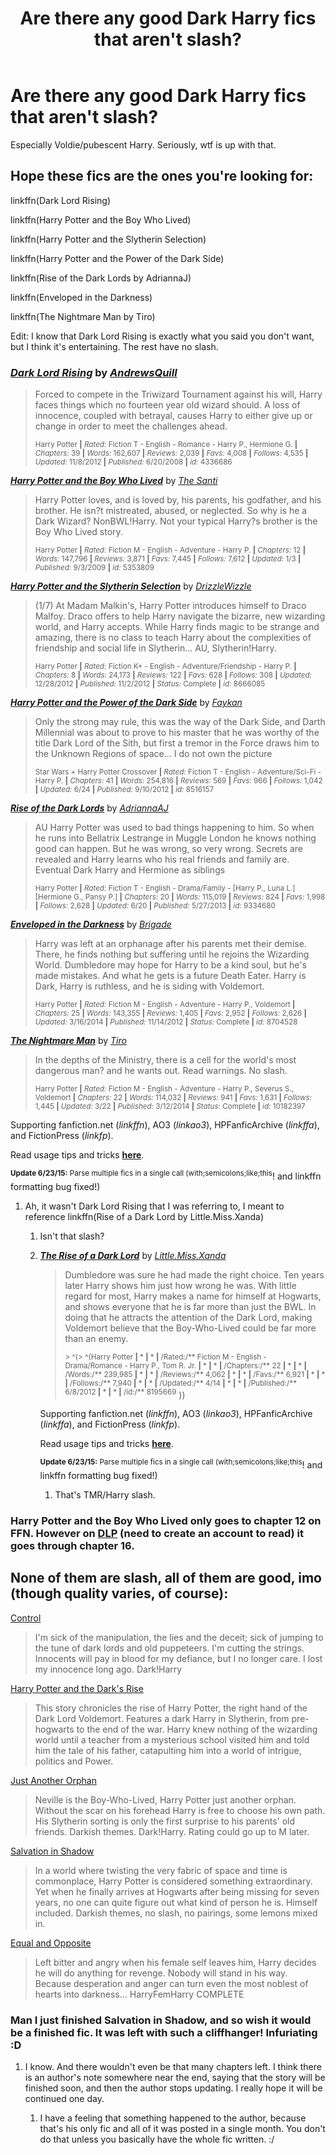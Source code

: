 #+TITLE: Are there any good Dark Harry fics that aren't slash?

* Are there any good Dark Harry fics that aren't slash?
:PROPERTIES:
:Author: howtopleaseme
:Score: 7
:DateUnix: 1435369193.0
:DateShort: 2015-Jun-27
:FlairText: Request
:END:
Especially Voldie/pubescent Harry. Seriously, wtf is up with that.


** Hope these fics are the ones you're looking for:

linkffn(Dark Lord Rising)

linkffn(Harry Potter and the Boy Who Lived)

linkffn(Harry Potter and the Slytherin Selection)

linkffn(Harry Potter and the Power of the Dark Side)

linkffn(Rise of the Dark Lords by AdriannaJ)

linkffn(Enveloped in the Darkness)

linkffn(The Nightmare Man by Tiro)

Edit: I know that Dark Lord Rising is exactly what you said you don't want, but I think it's entertaining. The rest have no slash.
:PROPERTIES:
:Score: 3
:DateUnix: 1435373543.0
:DateShort: 2015-Jun-27
:END:

*** [[https://www.fanfiction.net/s/4336686/1/Dark-Lord-Rising][*/Dark Lord Rising/*]] by [[https://www.fanfiction.net/u/1250651/AndrewsQuill][/AndrewsQuill/]]

#+begin_quote
  Forced to compete in the Triwizard Tournament against his will, Harry faces things which no fourteen year old wizard should. A loss of innocence, coupled with betrayal, causes Harry to either give up or change in order to meet the challenges ahead.

  ^{Harry Potter *|* /Rated:/ Fiction T - English - Romance - Harry P., Hermione G. *|* /Chapters:/ 39 *|* /Words:/ 162,607 *|* /Reviews:/ 2,039 *|* /Favs:/ 4,008 *|* /Follows:/ 4,535 *|* /Updated:/ 11/8/2012 *|* /Published:/ 6/20/2008 *|* /id:/ 4336686}
#+end_quote

[[https://www.fanfiction.net/s/5353809/1/Harry-Potter-and-the-Boy-Who-Lived][*/Harry Potter and the Boy Who Lived/*]] by [[https://www.fanfiction.net/u/1239654/The-Santi][/The Santi/]]

#+begin_quote
  Harry Potter loves, and is loved by, his parents, his godfather, and his brother. He isn?t mistreated, abused, or neglected. So why is he a Dark Wizard? NonBWL!Harry. Not your typical Harry?s brother is the Boy Who Lived story.

  ^{Harry Potter *|* /Rated:/ Fiction M - English - Adventure - Harry P. *|* /Chapters:/ 12 *|* /Words:/ 147,796 *|* /Reviews:/ 3,871 *|* /Favs:/ 7,445 *|* /Follows:/ 7,612 *|* /Updated:/ 1/3 *|* /Published:/ 9/3/2009 *|* /id:/ 5353809}
#+end_quote

[[https://www.fanfiction.net/s/8666085/1/Harry-Potter-and-the-Slytherin-Selection][*/Harry Potter and the Slytherin Selection/*]] by [[https://www.fanfiction.net/u/2711324/DrizzleWizzle][/DrizzleWizzle/]]

#+begin_quote
  (1/7) At Madam Malkin's, Harry Potter introduces himself to Draco Malfoy. Draco offers to help Harry navigate the bizarre, new wizarding world, and Harry accepts. While Harry finds magic to be strange and amazing, there is no class to teach Harry about the complexities of friendship and social life in Slytherin... AU, Slytherin!Harry.

  ^{Harry Potter *|* /Rated:/ Fiction K+ - English - Adventure/Friendship - Harry P. *|* /Chapters:/ 8 *|* /Words:/ 24,173 *|* /Reviews:/ 122 *|* /Favs:/ 628 *|* /Follows:/ 308 *|* /Updated:/ 12/28/2012 *|* /Published:/ 11/2/2012 *|* /Status:/ Complete *|* /id:/ 8666085}
#+end_quote

[[https://www.fanfiction.net/s/8516157/1/Harry-Potter-and-the-Power-of-the-Dark-Side][*/Harry Potter and the Power of the Dark Side/*]] by [[https://www.fanfiction.net/u/2637726/Faykan][/Faykan/]]

#+begin_quote
  Only the strong may rule, this was the way of the Dark Side, and Darth Millennial was about to prove to his master that he was worthy of the title Dark Lord of the Sith, but first a tremor in the Force draws him to the Unknown Regions of space... I do not own the picture

  ^{Star Wars + Harry Potter Crossover *|* /Rated:/ Fiction T - English - Adventure/Sci-Fi - Harry P. *|* /Chapters:/ 41 *|* /Words:/ 254,816 *|* /Reviews:/ 569 *|* /Favs:/ 966 *|* /Follows:/ 1,042 *|* /Updated:/ 6/24 *|* /Published:/ 9/10/2012 *|* /id:/ 8516157}
#+end_quote

[[https://www.fanfiction.net/s/9334680/1/Rise-of-the-Dark-Lords][*/Rise of the Dark Lords/*]] by [[https://www.fanfiction.net/u/2797861/AdriannaAJ][/AdriannaAJ/]]

#+begin_quote
  AU Harry Potter was used to bad things happening to him. So when he runs into Bellatrix Lestrange in Muggle London he knows nothing good can happen. But he was wrong, so very wrong. Secrets are revealed and Harry learns who his real friends and family are. Eventual Dark Harry and Hermione as siblings

  ^{Harry Potter *|* /Rated:/ Fiction T - English - Drama/Family - [Harry P., Luna L.] [Hermione G., Pansy P.] *|* /Chapters:/ 20 *|* /Words:/ 115,019 *|* /Reviews:/ 824 *|* /Favs:/ 1,998 *|* /Follows:/ 2,628 *|* /Updated:/ 6/20 *|* /Published:/ 5/27/2013 *|* /id:/ 9334680}
#+end_quote

[[https://www.fanfiction.net/s/8704528/1/Enveloped-in-the-Darkness][*/Enveloped in the Darkness/*]] by [[https://www.fanfiction.net/u/2111100/Brigade][/Brigade/]]

#+begin_quote
  Harry was left at an orphanage after his parents met their demise. There, he finds nothing but suffering until he rejoins the Wizarding World. Dumbledore may hope for Harry to be a kind soul, but he's made mistakes. And what he gets is a future Death Eater. Harry is Dark, Harry is ruthless, and he is siding with Voldemort.

  ^{Harry Potter *|* /Rated:/ Fiction M - English - Adventure - Harry P., Voldemort *|* /Chapters:/ 25 *|* /Words:/ 143,355 *|* /Reviews:/ 1,405 *|* /Favs:/ 2,952 *|* /Follows:/ 2,626 *|* /Updated:/ 3/16/2014 *|* /Published:/ 11/14/2012 *|* /Status:/ Complete *|* /id:/ 8704528}
#+end_quote

[[https://www.fanfiction.net/s/10182397/1/The-Nightmare-Man][*/The Nightmare Man/*]] by [[https://www.fanfiction.net/u/1274947/Tiro][/Tiro/]]

#+begin_quote
  In the depths of the Ministry, there is a cell for the world's most dangerous man? and he wants out. Read warnings. No slash.

  ^{Harry Potter *|* /Rated:/ Fiction M - English - Adventure - Harry P., Severus S., Voldemort *|* /Chapters:/ 22 *|* /Words:/ 114,032 *|* /Reviews:/ 941 *|* /Favs:/ 1,631 *|* /Follows:/ 1,445 *|* /Updated:/ 3/22 *|* /Published:/ 3/12/2014 *|* /Status:/ Complete *|* /id:/ 10182397}
#+end_quote

Supporting fanfiction.net (/linkffn/), AO3 (/linkao3/), HPFanficArchive (/linkffa/), and FictionPress (/linkfp/).

Read usage tips and tricks [[https://github.com/tusing/reddit-ffn-bot/blob/master/README.md][*here*]].

^{*Update 6/23/15:* Parse multiple fics in a single call (with;semicolons;like;this}! and linkffn formatting bug fixed!)
:PROPERTIES:
:Author: FanfictionBot
:Score: 5
:DateUnix: 1435373884.0
:DateShort: 2015-Jun-27
:END:

**** Ah, it wasn't Dark Lord Rising that I was referring to, I meant to reference linkffn(Rise of a Dark Lord by Little.Miss.Xanda)
:PROPERTIES:
:Score: 2
:DateUnix: 1435374159.0
:DateShort: 2015-Jun-27
:END:

***** Isn't that slash?
:PROPERTIES:
:Author: -La_Geass-
:Score: 2
:DateUnix: 1435391335.0
:DateShort: 2015-Jun-27
:END:


***** [[https://www.fanfiction.net/s/8195669/1/The-Rise-of-a-Dark-Lord][*/The Rise of a Dark Lord/*]] by [[https://www.fanfiction.net/u/2240236/Little-Miss-Xanda][/Little.Miss.Xanda/]]

#+begin_quote
  Dumbledore was sure he had made the right choice. Ten years later Harry shows him just how wrong he was. With little regard for most, Harry makes a name for himself at Hogwarts, and shows everyone that he is far more than just the BWL. In doing that he attracts the attention of the Dark Lord, making Voldemort believe that the Boy-Who-Lived could be far more than an enemy.

  ^{> ^(> ^(Harry Potter *|* * *|* * *|* /Rated:/** Fiction M - English - Drama/Romance - Harry P., Tom R. Jr. *|* * *|* * *|* /Chapters:/** 22 *|* * *|* * *|* /Words:/** 239,985 *|* * *|* * *|* /Reviews:/** 4,062 *|* * *|* * *|* /Favs:/** 6,921 *|* * *|* * *|* /Follows:/** 7,940 *|* * *|* * *|* /Updated:/** 4/14 *|* * *|* * *|* /Published:/** 6/8/2012 *|* * *|* * *|* /id:/** 8195669} ))
#+end_quote

Supporting fanfiction.net (/linkffn/), AO3 (/linkao3/), HPFanficArchive (/linkffa/), and FictionPress (/linkfp/).

Read usage tips and tricks [[https://github.com/tusing/reddit-ffn-bot/blob/master/README.md][*here*]].

^{*Update 6/23/15:* Parse multiple fics in a single call (with;semicolons;like;this}! and linkffn formatting bug fixed!)
:PROPERTIES:
:Author: FanfictionBot
:Score: 1
:DateUnix: 1435374541.0
:DateShort: 2015-Jun-27
:END:

****** That's TMR/Harry slash.
:PROPERTIES:
:Score: 3
:DateUnix: 1435411720.0
:DateShort: 2015-Jun-27
:END:


*** Harry Potter and the Boy Who Lived only goes to chapter 12 on FFN. However on [[https://forums.darklordpotter.net/showthread.php?t=17021][DLP]] (need to create an account to read) it goes through chapter 16.
:PROPERTIES:
:Author: Sillyminion
:Score: 2
:DateUnix: 1435377938.0
:DateShort: 2015-Jun-27
:END:


** None of them are slash, all of them are good, imo (though quality varies, of course):

[[https://www.fanfiction.net/s/5866937/1/Control][Control]]

#+begin_quote
  I'm sick of the manipulation, the lies and the deceit; sick of jumping to the tune of dark lords and old puppeteers. I'm cutting the strings. Innocents will pay in blood for my defiance, but I no longer care. I lost my innocence long ago. Dark!Harry
#+end_quote

[[https://www.fanfiction.net/s/10267302/1/Harry-Potter-and-the-Dark-s-Rise][Harry Potter and the Dark's Rise]]

#+begin_quote
  This story chronicles the rise of Harry Potter, the right hand of the Dark Lord Voldemort. Features a dark Harry in Slytherin, from pre-hogwarts to the end of the war. Harry knew nothing of the wizarding world until a teacher from a mysterious school visited him and told him the tale of his father, catapulting him into a world of intrigue, politics and Power.
#+end_quote

[[https://www.fanfiction.net/s/10511318/1/Just-Another-Orphan][Just Another Orphan]]

#+begin_quote
  Neville is the Boy-Who-Lived, Harry Potter just another orphan. Without the scar on his forehead Harry is free to choose his own path. His Slytherin sorting is only the first surprise to his parents' old friends. Darkish themes. Dark!Harry. Rating could go up to M later.
#+end_quote

[[https://www.fanfiction.net/s/9735652/1/Salvation-in-shadow][Salvation in Shadow]]

#+begin_quote
  In a world where twisting the very fabric of space and time is commonplace, Harry Potter is considered something extraordinary. Yet when he finally arrives at Hogwarts after being missing for seven years, no one can quite figure out what kind of person he is. Himself included. Darkish themes, no slash, no pairings, some lemons mixed in.
#+end_quote

[[https://www.fanfiction.net/s/2973799/1/][Equal and Opposite]]

#+begin_quote
  Left bitter and angry when his female self leaves him, Harry decides he will do anything for revenge. Nobody will stand in his way. Because desperation and anger can turn even the most noblest of hearts into darkness... HarryFemHarry COMPLETE
#+end_quote
:PROPERTIES:
:Author: Lukc
:Score: 1
:DateUnix: 1435402465.0
:DateShort: 2015-Jun-27
:END:

*** Man I just finished Salvation in Shadow, and so wish it would be a finished fic. It was left with such a cliffhanger! Infuriating :D
:PROPERTIES:
:Author: gogo199432
:Score: 1
:DateUnix: 1435440767.0
:DateShort: 2015-Jun-28
:END:

**** I know. And there wouldn't even be that many chapters left. I think there is an author's note somewhere near the end, saying that the story will be finished soon, and then the author stops updating. I really hope it will be continued one day.
:PROPERTIES:
:Author: Lukc
:Score: 1
:DateUnix: 1435440975.0
:DateShort: 2015-Jun-28
:END:

***** I have a feeling that something happened to the author, because that's his only fic and all of it was posted in a single month. You don't do that unless you basically have the whole fic written. :/
:PROPERTIES:
:Author: gogo199432
:Score: 1
:DateUnix: 1435448283.0
:DateShort: 2015-Jun-28
:END:
